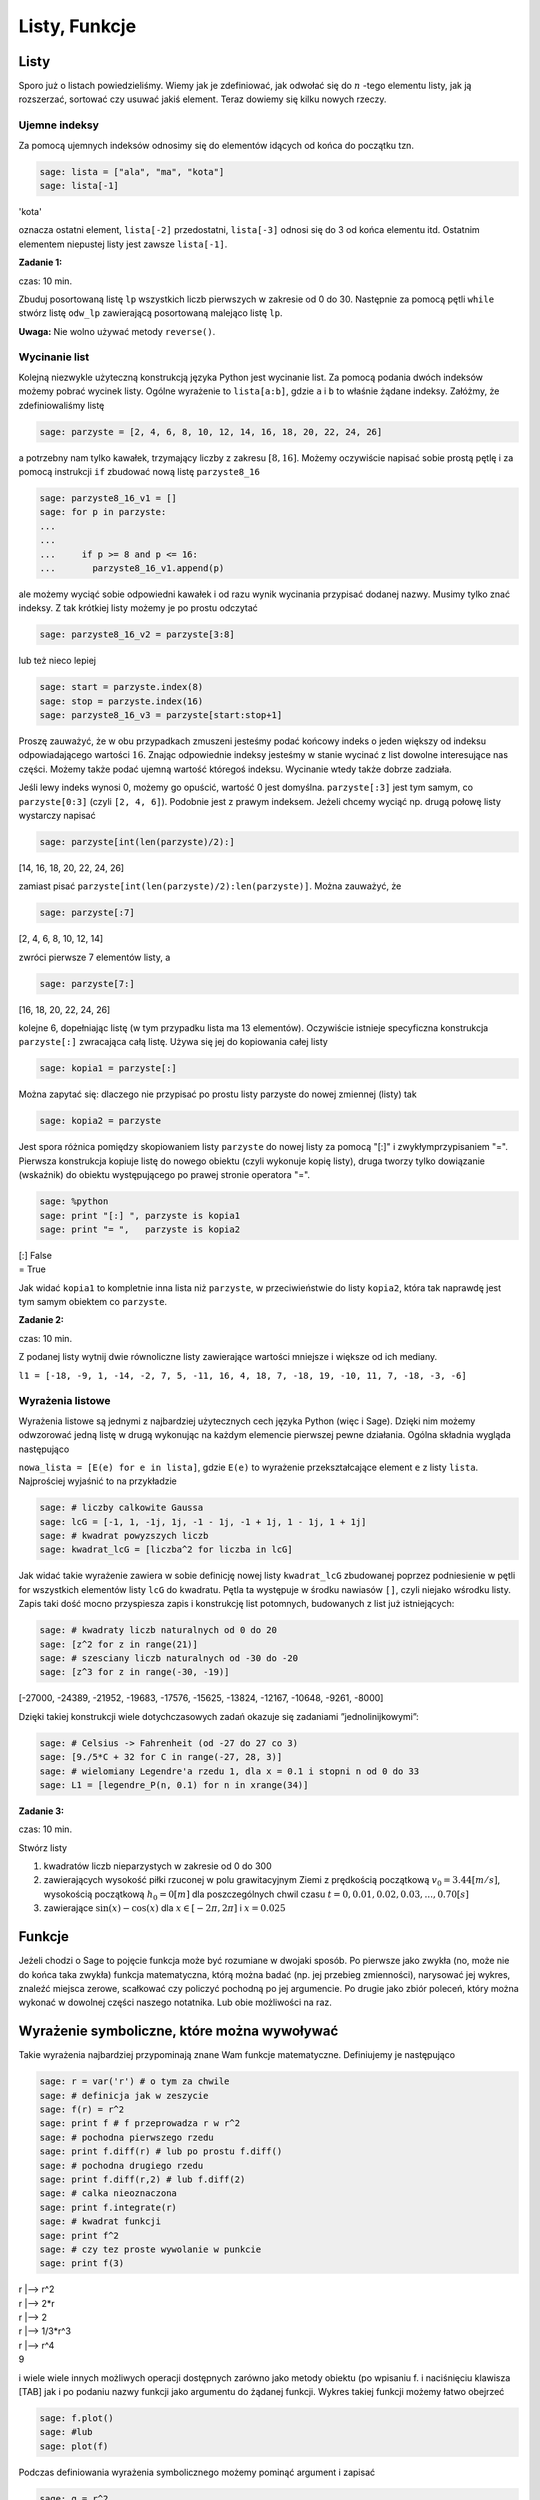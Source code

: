 .. -*- coding: utf-8 -*-



Listy, Funkcje
--------------



Listy
~~~~~~~~

Sporo już o listach powiedzieliśmy. Wiemy jak je zdefiniować, jak odwołać się do :math:`n` -tego elementu listy, jak ją rozszerzać, sortować czy usuwać jakiś element. Teraz dowiemy się kilku nowych rzeczy.



Ujemne indeksy
""""""""""""""

Za pomocą ujemnych indeksów odnosimy się do elementów idących od końca do początku tzn.


.. code-block:: python

    sage: lista = ["ala", "ma", "kota"]
    sage: lista[-1]


'kota'

.. end of output

oznacza ostatni element,  ``lista[-2]``  przedostatni,  ``lista[-3]`` odnosi się do 3 od końca elementu itd. Ostatnim elementem niepustej listy jest zawsze  ``lista[-1]``.


**Zadanie 1:**

czas: 10 min.

Zbuduj posortowaną listę ``lp`` wszystkich liczb pierwszych w zakresie od 0 do 30. Następnie za pomocą pętli ``while`` stwórz listę ``odw_lp`` zawierającą posortowaną malejąco listę ``lp``.

**Uwaga:** Nie wolno używać metody ``reverse()``.


Wycinanie list
""""""""""""""

Kolejną niezwykle użyteczną konstrukcją języka Python jest wycinanie list. Za pomocą podania dwóch indeksów możemy pobrać wycinek listy. Ogólne wyrażenie to  ``lista[a:b]``, gdzie  ``a``  i  ``b``  to właśnie żądane indeksy. Załóżmy, że zdefiniowaliśmy listę


.. code-block:: python

    sage: parzyste = [2, 4, 6, 8, 10, 12, 14, 16, 18, 20, 22, 24, 26]


.. end of output

a potrzebny nam tylko kawałek, trzymający liczby z zakresu :math:`[8,16]`. Możemy oczywiście napisać sobie prostą pętlę i za pomocą instrukcji  ``if``  zbudować nową listę  ``parzyste8_16``


.. code-block:: python

    sage: parzyste8_16_v1 = []
    sage: for p in parzyste:
    ...                                                                                               
    ...                                                                                               
    ...     if p >= 8 and p <= 16:
    ...       parzyste8_16_v1.append(p)


.. end of output

ale możemy wyciąć sobie odpowiedni kawałek i od razu wynik wycinania przypisać dodanej nazwy. Musimy tylko znać indeksy. Z tak krótkiej listy możemy je po prostu odczytać


.. code-block:: python

    sage: parzyste8_16_v2 = parzyste[3:8]


.. end of output

lub  też  nieco  lepiej


.. code-block:: python

    sage: start = parzyste.index(8)
    sage: stop = parzyste.index(16)
    sage: parzyste8_16_v3 = parzyste[start:stop+1]


.. end of output

Proszę zauważyć, że w obu przypadkach zmuszeni jesteśmy podać końcowy indeks o jeden większy od indeksu odpowiadającego wartości :math:`16`. Znając odpowiednie indeksy jesteśmy w stanie wycinać z list dowolne interesujące nas części. Możemy także podać ujemną wartość któregoś indeksu. Wycinanie wtedy także dobrze zadziała.

Jeśli lewy indeks wynosi 0, możemy go opuścić, wartość 0 jest domyślna.  ``parzyste[:3]``  jest tym samym, co  ``parzyste[0:3]`` (czyli  ``[2, 4, 6]``). Podobnie jest z prawym indeksem. Jeżeli chcemy wyciąć np. drugą połowę listy wystarczy napisać


.. code-block:: python

    sage: parzyste[int(len(parzyste)/2):]


[14, 16, 18, 20, 22, 24, 26]

.. end of output

zamiast pisać  ``parzyste[int(len(parzyste)/2):len(parzyste)]``. Można zauważyć, że


.. code-block:: python

    sage: parzyste[:7]


[2, 4, 6, 8, 10, 12, 14]

.. end of output

zwróci  pierwsze  7  elementów  listy,  a


.. code-block:: python

    sage: parzyste[7:]


[16, 18, 20, 22, 24, 26]

.. end of output

kolejne 6, dopełniając listę (w tym przypadku lista ma 13 elementów). Oczywiście istnieje specyficzna konstrukcja  ``parzyste[:]``  zwracająca całą listę. Używa się jej do kopiowania całej listy


.. code-block:: python

    sage: kopia1 = parzyste[:]


.. end of output

Można zapytać się: dlaczego nie przypisać po prostu listy  parzyste  do nowej zmiennej (listy) tak


.. code-block:: python

    sage: kopia2 = parzyste


.. end of output


Jest spora różnica pomiędzy skopiowaniem listy  ``parzyste``  do nowej listy za pomocą  "[:]"  i zwykłymprzypisaniem  "=". Pierwsza konstrukcja kopiuje listę do nowego obiektu (czyli wykonuje kopię listy), druga tworzy tylko dowiązanie (wskaźnik) do obiektu występującego po prawej stronie operatora  "=".


.. code-block:: python

    sage: %python
    sage: print "[:] ", parzyste is kopia1
    sage: print "= ",   parzyste is kopia2


| [:]  False
| =  True

.. end of output


Jak widać  ``kopia1``  to kompletnie inna lista niż  ``parzyste``, w przeciwieństwie do listy  ``kopia2``, która tak naprawdę jest tym samym obiektem co  ``parzyste``.



**Zadanie 2:**

czas: 10 min.

Z podanej listy wytnij dwie równoliczne listy zawierające wartości mniejsze i większe od ich mediany.

``l1 = [-18, -9, 1, -14, -2, 7, 5, -11, 16, 4, 18, 7, -18, 19, -10, 11, 7, -18, -3, -6]``



Wyrażenia listowe
"""""""""""""""""

Wyrażenia listowe są jednymi z najbardziej użytecznych cech języka Python (więc i Sage). Dzięki nim możemy odwzorować jedną listę w drugą wykonując na każdym elemencie pierwszej pewne działania. Ogólna składnia wygląda następująco

``nowa_lista = [E(e) for e in lista]``, gdzie  ``E(e)``  to wyrażenie przekształcające element  ``e``  z listy  ``lista``. Najprościej wyjaśnić to na przykładzie


.. code-block:: python

    sage: # liczby calkowite Gaussa
    sage: lcG = [-1, 1, -1j, 1j, -1 - 1j, -1 + 1j, 1 - 1j, 1 + 1j]
    sage: # kwadrat powyzszych liczb
    sage: kwadrat_lcG = [liczba^2 for liczba in lcG]


.. end of output

Jak widać takie wyrażenie zawiera w sobie definicję nowej listy  ``kwadrat_lcG``  zbudowanej poprzez podniesienie w pętli  for  wszystkich elementów listy  ``lcG``  do kwadratu. Pętla ta występuje w środku nawiasów  ``[]``, czyli niejako wśrodku listy. Zapis taki dość mocno przyspiesza zapis i konstrukcję list potomnych, budowanych z list już istniejących:


.. code-block:: python

    sage: # kwadraty liczb naturalnych od 0 do 20
    sage: [z^2 for z in range(21)]
    sage: # szesciany liczb naturalnych od -30 do -20
    sage: [z^3 for z in range(-30, -19)]

[-27000, -24389, -21952, -19683, -17576, -15625, -13824, -12167, -10648, -9261, -8000]

.. end of output

Dzięki takiej konstrukcji wiele dotychczasowych zadań okazuje się zadaniami ”jednolinijkowymi”:


.. code-block:: python

    sage: # Celsius -> Fahrenheit (od -27 do 27 co 3)
    sage: [9./5*C + 32 for C in range(-27, 28, 3)]
    sage: # wielomiany Legendre'a rzedu 1, dla x = 0.1 i stopni n od 0 do 33
    sage: L1 = [legendre_P(n, 0.1) for n in xrange(34)]


.. end of output




**Zadanie 3:**

czas: 10 min.

Stwórz listy

1. kwadratów liczb nieparzystych w zakresie od 0 do 300
2. zawierających wysokość piłki rzuconej w polu grawitacyjnym Ziemi z prędkością początkową :math:`{v}_{0} = 3.44[m/s]`,  wysokością początkową :math:`{h}_{0} = 0[m]` dla poszczególnych chwil czasu :math:`t = 0,0.01,0.02,0.03,...,0.70[s]`
3. zawierające :math:`\sin(x) - \cos(x)` dla :math:`x \in  [-2 \pi,2 \pi]` i :math:`x = 0.025`



Funkcje
~~~~~~~~~~

Jeżeli chodzi o Sage to pojęcie funkcja może być rozumiane w dwojaki sposób. Po pierwsze jako zwykła (no, może nie do końca taka zwykła) funkcja matematyczna, którą można badać (np. jej przebieg zmienności), narysować jej wykres, znaleźć miejsca zerowe, scałkować czy policzyć pochodną po jej argumencie. Po drugie jako zbiór poleceń, który można wykonać w dowolnej części naszego notatnika. Lub obie możliwości na raz.



Wyrażenie symboliczne, które można wywoływać
~~~~~~~~~~~~~~~~~~~~~~~~~~~~~~~~~~~~~~~~~~~~

Takie wyrażenia najbardziej przypominają znane Wam funkcje matematyczne. Definiujemy je następująco


.. code-block:: python

    sage: r = var('r') # o tym za chwile
    sage: # definicja jak w zeszycie
    sage: f(r) = r^2
    sage: print f # f przeprowadza r w r^2
    sage: # pochodna pierwszego rzedu
    sage: print f.diff(r) # lub po prostu f.diff()
    sage: # pochodna drugiego rzedu
    sage: print f.diff(r,2) # lub f.diff(2)
    sage: # calka nieoznaczona
    sage: print f.integrate(r)
    sage: # kwadrat funkcji
    sage: print f^2
    sage: # czy tez proste wywolanie w punkcie
    sage: print f(3)


| r \|--> r^2
| r \|--> 2*r
| r \|--> 2
| r \|--> 1/3*r^3
| r \|--> r^4
| 9

.. end of output

i wiele wiele innych możliwych operacji dostępnych zarówno jako metody obiektu (po wpisaniu  f.  i naciśnięciu klawisza [TAB]  jak i po podaniu nazwy funkcji jako argumentu do żądanej funkcji. Wykres takiej funkcji możemy łatwo obejrzeć


.. code-block:: python

    sage: f.plot()
    sage: #lub
    sage: plot(f)

.. image:: iCSE_ITechninf03_z77_listy_funkcje_media/cell_31_sage0.png
    :align: center


.. end of output

Podczas definiowania wyrażenia symbolicznego możemy pominąć argument i zapisać


.. code-block:: python

    sage: g = r^2


.. end of output




**Zadanie 4:**

czas: 10 min.

Sprawdź czy całka z pochodnej funkcji :math:`\sin({x}^{2})` jest równa tej funkcji.



Funkcje programistyczne
"""""""""""""""""""""""

Aby w Sage zdefiniować nową funkcję należy użyć komendy  ``def``  oraz postawić dwukropek za listą argumentów podanych w nawiasie.


def nazwa_funkcji(argument1, argument2, ..., argumentN):  


  BLOK INSTRUKCJI

Na  przykład:


.. code-block:: python

    sage: def F(C):
    ...     return 9./5 * C + 32


.. end of output

W tym przypadku nazwa funkcji to  ``F``  a lista argumentów ogranicza się do jednego  ``C``. Funkcja ta przelicza nam stopnie Celsjusza na Fahrenheita według znanego już wzoru i zwraca za pomocą komendy ``return``  obliczoną wartość. Aby wywołać ową funkcję dla temperatury pokojowej, wystarczy wykonać


.. code-block:: python

    sage: F(25)


77.0000000000000

.. end of output

Jak widzimy wywołania takiej funkcji są identyczne jak te, do których już się przyzwyczailiśmy, czyli np:  ``sin(2)``, ``cos(pi)``. Należy podać nazwę funkcji i w nawiasie wartość argumentu. Dodatkowo wartości dla argumentów funkcji możemy podawać explicite


.. code-block:: python

    sage: F(C=25)


77.0000000000000

.. end of output

Oczywiście nie musimy pamiętać jakich nazw zmiennych użyliśmy do konstrukcji danej funkcji. Wystarczy zapytać o to Sage korzystając z wbudowanej pomocy  ``F?``  lub  ``F??``  (pamiętacie jeszcze czym różnią się oba wywołania?). Aby w pełni wykorzystać tę możliwość należy zdefiniować co pomoc Sage ma pokazywać, gdy napiszemy  ``F?``. Należy w tym celu dodać opis funkcji, tzw:  docstring. Nie jest to jednak obowiązkowe.


.. code-block:: python

    sage: def F(C):
    ...     """przelicza temperature podana w stopniach Celsiusa 
    ...        na stopnie Fahrenheita
    ...       typowe uzycie:
    ...       F(25)
    ...       F(C=100)"""
    ...     return 9./5 * C + 32


.. end of output

**Uwaga:**  Proszę pamiętać aby nie używać polskich znaków diakrytycznych w docstring\-u.

Do funkcji możemy podawać wiele argumentów, wystarczy podać je po przecinkach w nawiasie stojącym zaraz za nazwą funkcji.


.. code-block:: python

    sage: def rownanie_kwadratowe(a, b, c):
    ...     """Miejsca zerowe wielomianu kwadratowego"""
    ...     if a != 0:
    ...       sdelta = sqrt(b^2 - 4*a*c)
    ...       wynik = [(-b - sdelta)/2/a, (-b + sdelta)/2/a]
    ...     elif b != 0:
    ...       print "rownanie liniowe"
    ...       wynik = -c/b
    ...     else:
    ...       print "podaj przynajmniej niezerowe a lub b"
    ...       wynik = ""
    ...     return wynik


.. end of output

Właśnie zdefiniowaną funkcję rozwiązującą równanie

.. math::
   :label: IT03.77.1

   a{x}^{2} + bx + c = 0


możemy  teraz  wywoływać  na  wiele  sposobów:


.. code-block:: python

    sage: y = rownanie_kwadratowe(2, 1, -1); print y
    sage: y = rownanie_kwadratowe(a=2, b=1, c=-1); print y
    sage: y = rownanie_kwadratowe(b=1, a=2, c=-1); print y
    sage: y = rownanie_kwadratowe(c=-1, b=1, a=2); print y
    sage: y = rownanie_kwadratowe(2, 1, c=-1); print y
    sage: y = rownanie_kwadratowe(2, c=-1, b=1); print y


| [-1, 1/2]
| [-1, 1/2]
| [-1, 1/2]
| [-1, 1/2]
| [-1, 1/2]
| [-1, 1/2]

.. end of output

Jak widzimy możemy wywoływać funkcję zarówno podając nazwy argumentów (wtedy kolejnośc ich jest dowolna), nie podając ich wcale (wtedy musimy zachować kolejność taką jak w definicji funkcji) lub podając nazwy części z nich. Ważne jest, aby argumenty podawane bez nazwy występowały przed tymi deklarowanymi explicite, ponieważ Sage zwróci nam błąd, nawet jeżeli zachowamy kolejność


.. code-block:: python

    sage: y = rownanie_kwadratowe(a=2, 1, c=-1); print y
    Traceback (most recent call last):
    ...
    SyntaxError: non-keyword arg after keyword arg

.. end of output

Funkcje nie muszą niczego zwracać, znaczy to, że komenda  ``return``  nie musi występować w ciele funkcji. Funkcje takie mogą być tworzone do testowania zachowania kodu, innych funkcji, wydrukowania pomocy, i wielu innych celów.


.. code-block:: python

    sage: def drukuj_temperatury(lTemp, CF=True):
    ...     for temp in lTemp:
    ...       if CF:
    ...     print "%s stopni Celsiusa to %s stopni Fahrenheita" % (temp, F(temp))
    ...       else:
    ...     print "%s stopni Fahrenheita to %s stopni Celsiusa" % (temp, C(temp))
    sage: lista_Celsius = [0, 4, 20, 25, 100]
    sage: drukuj_temperatury(lista_Celsius)
    sage: def C(F):
    ...     return (F-32)*5/9
    sage: lista_Fahr = [0, 4, 20, 25, 100]
    sage: drukuj_temperatury(lista_Fahr, CF=False)


| 0 stopni Celsiusa to 32.0000000000000 stopni Fahrenheita
| 4 stopni Celsiusa to 39.2000000000000 stopni Fahrenheita
| 20 stopni Celsiusa to 68.0000000000000 stopni Fahrenheita
| 25 stopni Celsiusa to 77.0000000000000 stopni Fahrenheita
| 100 stopni Celsiusa to 212.000000000000 stopni Fahrenheita
| 0 stopni Fahrenheita to -160/9 stopni Celsiusa
| 4 stopni Fahrenheita to -140/9 stopni Celsiusa
| 20 stopni Fahrenheita to -20/3 stopni Celsiusa
| 25 stopni Fahrenheita to -35/9 stopni Celsiusa
| 100 stopni Fahrenheita to 340/9 stopni Celsiusa

.. end of output



**Zadanie 5: Funkcja Heaviside’a.**

czas: 10 min.

Zdefiniuj funkcję Heaviside’a.



Funkcja lambda
""""""""""""""

W języku Python możliwość zaimplementowania funkcji w jednej linii kodu. Zazwyczaj funkcje takie definiuje się jako szybkie, krótkie funkcje, które mogą służyć jako argumenty do innych funkcji. Nazywamy je funkcjami lambda. Ogólna składnia wygląda następująco


.. code-block:: python

    sage: g = lambda arg1, arg2, agr3, ...: wyrazenie


.. end of output

Np


.. code-block:: python

    sage: CtoF = lambda C: 9/5 * C + 32


.. end of output

co  odpowiada  zwykłej  definicji


.. code-block:: python

    sage: def normalCtoF(C):
    ...     return 9/5 * C + 32


.. end of output

sprawdźmy


.. code-block:: python

    sage: CtoF(33.) == normalCtoF(33.)


True

.. end of output




**Zadanie 6: Parzysta funkcja lambda**

czas: 10 min.

Zbuduj funkcję lambda sprawdzającą czy dana liczba jest parzysta. Funkcja powinna zwracać ``True`` w  przypadku liczby parzystej i ``False`` dla liczby nieparzystej.


Zadania
~~~~~~~~~~

**Zadanie 7: Lista nieparzysta.**

czas: 10 min.

Zdefiniuj lambda funkcję ``nieparzyste(n)`` zwracającą listę liczb nieparzystych od 0 do podanej jako argument liczby :math:`n` włącznie.


**Zadanie 8:**

czas: 10 min.

Napisz trzy funkcje

1. ``hw1`` nie przyjmującą żadnych argumentów i zwracającą ciąg znaków ’Hello, World!’;
2. ``hw2`` nie przyjmującą żadnych argumentów i nie zwracającą też nic, ale drukującą na standardowe wyjście ’Hello, World!’;
3. ``hw3`` przyjmującą dwa argumenty i drukującą na standardowe wyjście oba argumenty oddzielone przecinkiem. Przetestuj te funkcje za pomocą 

| ``print hw1()``
| ``hw2()``
| ``hw3(’Hello’, ’World!’)``


**Zadanie 9: Funkcja Gaussa.**

czas: 20 min.

Zbuduj funkcję ``mygauss`` zwracającą wartość funkcji Gaussa o średniej :math:`\mu` i odchyleniu standardowym :math:`\sigma`  w punkcie :math:`x`. Zmienne :math:`\mu` oraz  :math:`\sigma` zaprogramuj z  domyślnymi wartościami :math:`\mu= 0`  i :math:`\sigma= 1`. Nie zapomnij napisać ``docstring`` -a.


**Zadanie 10: Suma**

czas: 10 min.

Napisz funkcję zwracającą sumę podanych w liście wartości. Funkcję nazwij ``suma``. Następnie przetestuj wpisując: ``suma([3,6,-3,4])``.


**Zadanie 11: Pętla for ze zmienną listą**

czas: 15 min.

Rozważ poniższy przykład użycia pętli ``for``. Wyjaśnij co dzieje się przy każdym obrocie pętli.

.. code-block:: python

    sage: numery = range(10)
    sage: print numery
    sage: for n in numery:
    ...       i = int(len(numery)/2)
    ...       del numery[i]
    ...       print 'n=%d, del %d' % (n, i), numery


| [0, 1, 2, 3, 4, 5, 6, 7, 8, 9]
| n=0, del 5 [0, 1, 2, 3, 4, 6, 7, 8, 9]
| n=1, del 4 [0, 1, 2, 3, 6, 7, 8, 9]
| n=2, del 4 [0, 1, 2, 3, 7, 8, 9]
| n=3, del 3 [0, 1, 2, 7, 8, 9]
| n=8, del 3 [0, 1, 2, 8, 9]

.. end of output

**Uwaga:**  Nigdy nie modyfikuj listy używanej w pętli ``for`` ! (No chyba, że naprawdę wiesz co robisz).



Zadania domowe
""""""""""""""

Stwórz notatnik ’Zadania domowe L05, Imię Nazwisko’. W tym notatniku rozwiąż poniższe zadania. Postaraj się jasno opisać jakie zadanie rozwiązujesz oraz metodykę rozwiązania tego zadania. Notatnik uwspólnij (tylko) z prowadzącym ćwiczenia.


**Zadanie ZD5.1: Gra w kości.**

czas: – min.

Funkcja ``random()`` zwraca losową liczbę zmiennoprzecinkową z zakresu :math:`[0,1)`.  Napisz funkcję ``kostka(n)`` zwracającą listę :math:`n` losowo wyrzuconych oczek sześciennej kostki do gry. Domyślnie funkcja powinna realizować 1 rzut kością ( :math:`n = 1` ).


**Zadanie ZD5.2: Przypisania**

czas: – min.

Część poniższych przypisań będzie działać, a część nie. Wytłumacz przy każdej linijce  dlaczego dane przypisanie działa lub nie działa. Jeżeli działa, napisz jakim obiektem jest  :math:`x` i  jaką trzyma wartość.

| ``x = 1``
| ``x = 1.``
| ``x = 1;``
| ``x = 1!``
| ``x = 1?``
| ``x = 1:``
| ``x = 1,``

**Uwaga:** Wywołaj powyższe przypisania jedno po drugim, za każdym razem sprawdź typ i zawartość zmiennej x.


**Zadanie ZD5.3: Błąd zaokrąglania.**

czas: – min.

Pierwiastkując jakąś liczbę :math:`M` razy, a później podnosząc ją :math:`M`  razy do kwadratu powinniśmy otrzymać tą samą liczbę (przynajmniej na kartce papieru). Jeżeli wykonamy  podobną operację na kalkulatorze, okaże się, że nie zawsze jest to prawda - tzn. startując z liczby :math:`A` nie wrócimy do tej samej liczby. Mając Sage nie musimy przejmować się naciskaniem klawiszy kalkulatora - możemy  wykonać podobne operacje w pętli. Oto odpowiedni program:

| ``for n in range(60):``
|     ``r = 2.0``
|     ``for i in range(n):``
|         ``r = sqrt(r)``
|     ``for i in range(n):``
|         ``r = r^2``
|     ``print "%d razy spierwiastkowane i podniesione do kwadratu: %.16f" % (n, r)``


Napisz w trybie edytora tekstu (``SHIFT+ENTER`` na niebieskim polu) co powyższy program wykonuje. Potem  uruchom program. Zaokrąglanie liczb (błąd zaokrąglania) kompletnie niszczy obliczenia dla dostatecznie dużych :math:`n`. Zwróć uwagę na to, że dla niektórych przypadków z liczby 2 dostajemy 1! Zbadaj te przypadki ustalając liczbę  :math:`n` i   drukując na ekran to co zwracają pętle pierwiastkujące i podnoszące do kwadratu. Dlaczego dochodzimy do liczby 1? Odpowiedz w trybie edytora tekstu.


**Zadanie ZD5.4: Numeryczne zero.**

czas: – min.

Wpisz poniższy kod i uruchom go.

| ``eps = 1.0``
| ``while 1.0 != 1.0 + eps:``
|     ``print ’............’, eps``
|     ``eps = eps/2.0``
| ``print ’koncowe eps:’, eps``


Jak to możliwe, że :math:`1 \ne 1 + eps`?  Jaka wartość ``eps`` jest numerycznie traktowana przez Sage jak zero?


